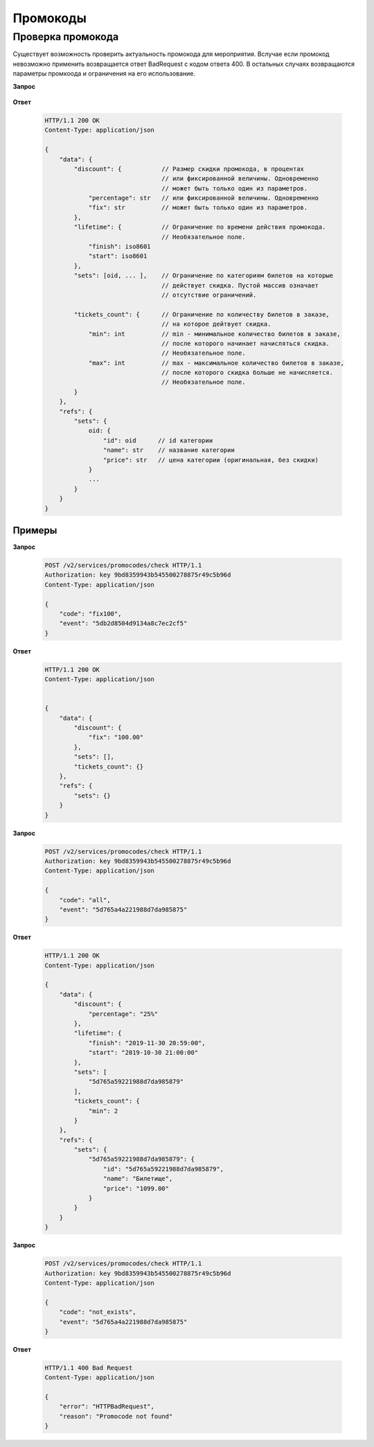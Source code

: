.. _extra/promocodes/begin:

==========
Промокоды
==========


.. _extra/promocodes/check:

Проверка промокода
==================

Существует возможность проверить актуальность промокода для мероприятия.
Вслучае если промокод невозможно применить возвращается ответ BadRequest
c кодом ответа 400. В остальных случаях возвращаются параметры промкоода
и ограничения на его использование.


**Запрос**

    .. http:post:: /v2/services/promocodes/check

            - **event** (str)
            - **code** (str)


**Ответ**

    .. sourcecode:: http

        HTTP/1.1 200 OK
        Content-Type: application/json

        {
            "data": {
                "discount": {           // Размер скидки промокода, в процентах
                                        // или фиксированной величины. Одновременно
                                        // может быть только один из параметров.
                    "percentage": str   // или фиксированной величины. Одновременно
                    "fix": str          // может быть только один из параметров.
                },
                "lifetime": {           // Ограничение по времени действия промокода.
                                        // Необязательное поле.
                    "finish": iso8601
                    "start": iso8601
                },
                "sets": [oid, ... ],    // Ограничение по категориям билетов на которые
                                        // действует скидка. Пустой массив означает
                                        // отсутствие ограничений.

                "tickets_count": {      // Ограничение по количеству билетов в заказе,
                                        // на которое дейтвует скидка.
                    "min": int          // min - минимальное количество билетов в заказе,
                                        // после которого начинает начисляться скидка.
                                        // Необязательное поле.
                    "max": int          // max - максимальное количество билетов в заказе,
                                        // после которого скидка больше не начисляется.
                                        // Необязательное поле.
                }
            },
            "refs": {
                "sets": {
                    oid: {
                        "id": oid      // id категории
                        "name": str    // название категории
                        "price": str   // цена категории (оригинальная, без скидки)
                    }
                    ...
                }
            }
        }


Примеры
-------


**Запрос**

    .. sourcecode:: http

        POST /v2/services/promocodes/check HTTP/1.1
        Authorization: key 9bd8359943b545500278875r49c5b96d
        Content-Type: application/json

        {
            "code": "fix100",
            "event": "5db2d8504d9134a8c7ec2cf5"
        }


**Ответ**

    .. sourcecode:: js

        HTTP/1.1 200 OK
        Content-Type: application/json


        {
            "data": {
                "discount": {
                    "fix": "100.00"
                },
                "sets": [],
                "tickets_count": {}
            },
            "refs": {
                "sets": {}
            }
        }


**Запрос**

    .. sourcecode:: http

        POST /v2/services/promocodes/check HTTP/1.1
        Authorization: key 9bd8359943b545500278875r49c5b96d
        Content-Type: application/json

        {
            "code": "all",
            "event": "5d765a4a221988d7da985875"
        }



**Ответ**

    .. sourcecode:: js

        HTTP/1.1 200 OK
        Content-Type: application/json

        {
            "data": {
                "discount": {
                    "percentage": "25%"
                },
                "lifetime": {
                    "finish": "2019-11-30 20:59:00",
                    "start": "2019-10-30 21:00:00"
                },
                "sets": [
                    "5d765a59221988d7da985879"
                ],
                "tickets_count": {
                    "min": 2
                }
            },
            "refs": {
                "sets": {
                    "5d765a59221988d7da985879": {
                        "id": "5d765a59221988d7da985879",
                        "name": "Билетище",
                        "price": "1099.00"
                    }
                }
            }
        }


**Запрос**

    .. sourcecode:: http

        POST /v2/services/promocodes/check HTTP/1.1
        Authorization: key 9bd8359943b545500278875r49c5b96d
        Content-Type: application/json

        {
            "code": "not_exists",
            "event": "5d765a4a221988d7da985875"
        }



**Ответ**

    .. sourcecode:: js

        HTTP/1.1 400 Bad Request
        Content-Type: application/json

        {
            "error": "HTTPBadRequest",
            "reason": "Promocode not found"
        }
